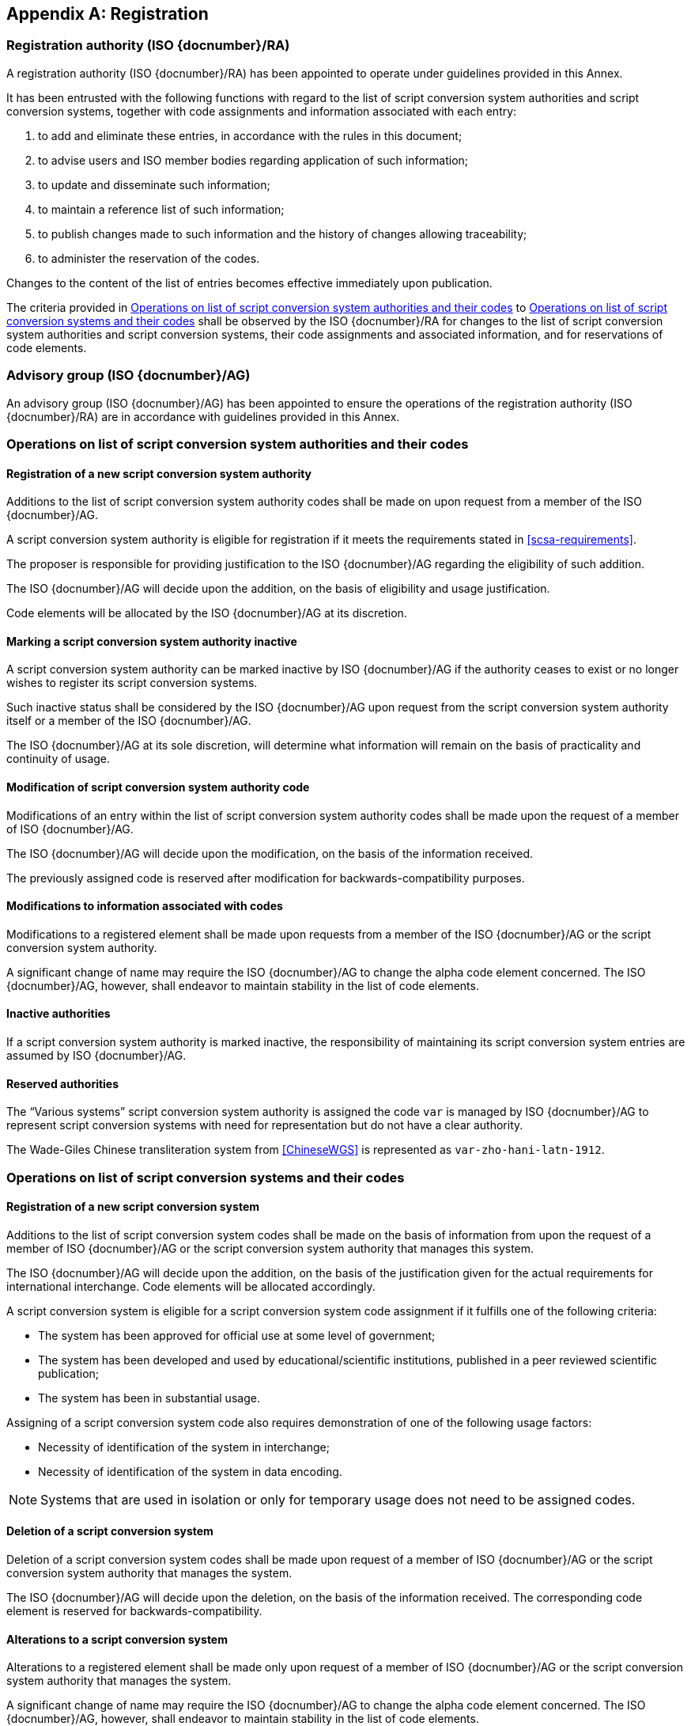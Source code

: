 
[[AnnexA]]
[appendix,obligation=normative]
== Registration

=== Registration authority (ISO {docnumber}/RA)

A registration authority (ISO {docnumber}/RA) has been appointed to
operate under guidelines provided in this Annex.

It has been entrusted with the following functions with regard to
the list of script conversion system authorities and script conversion
systems, together with code assignments and information associated with each entry:

. to add and eliminate these entries, in accordance with the rules in this document;

. to advise users and ISO member bodies regarding application of such information;

. to update and disseminate such information;

. to maintain a reference list of such information;

. to publish changes made to such information and the history of changes allowing traceability;

. to administer the reservation of the codes.

Changes to the content of the list of entries becomes effective
immediately upon publication.

The criteria provided in <<authority-scsa-codes>> to <<authority-scs-codes>>
shall be observed by the ISO {docnumber}/RA for changes to the list of
script conversion system authorities and script conversion
systems, their code assignments and associated information,
and for reservations of code elements.


=== Advisory group (ISO {docnumber}/AG)

An advisory group (ISO {docnumber}/AG) has been appointed to ensure
the operations of the registration authority (ISO {docnumber}/RA)
are in accordance with guidelines provided in this Annex.


[[authority-scsa-codes]]
=== Operations on list of script conversion system authorities and their codes


==== Registration of a new script conversion system authority

Additions to the list of script conversion system authority codes
shall be made on upon request from a member of the ISO {docnumber}/AG.

A script conversion system authority is eligible for registration
if it meets the requirements stated in <<scsa-requirements>>.

The proposer is responsible for providing justification to the
ISO {docnumber}/AG regarding the eligibility of such addition.

The ISO {docnumber}/AG will decide upon the addition, on the
basis of eligibility and usage justification.

Code elements will be allocated by the ISO {docnumber}/AG at its
discretion.


==== Marking a script conversion system authority inactive

A script conversion system authority can be marked inactive
by ISO {docnumber}/AG if the authority ceases to exist or
no longer wishes to register its script conversion systems.

Such inactive status shall be considered by the ISO {docnumber}/AG
upon request from the script conversion system authority itself
or a member of the ISO {docnumber}/AG.

The ISO {docnumber}/AG at its sole discretion, will determine
what information will remain on the basis of practicality and
continuity of usage.


==== Modification of script conversion system authority code

Modifications of an entry within the list of script conversion system authority codes
shall be made upon the request of a member of ISO {docnumber}/AG.

The ISO {docnumber}/AG will decide upon the modification, on the basis of the information received.

The previously assigned code is reserved after modification for
backwards-compatibility purposes.


==== Modifications to information associated with codes

Modifications to a registered element shall be made upon requests from a member of the ISO {docnumber}/AG or
the script conversion system authority.

A significant change of name may require the ISO {docnumber}/AG to change the alpha code element concerned. The ISO {docnumber}/AG, however, shall endeavor to maintain stability in the list of code elements.


==== Inactive authorities

If a script conversion system authority is marked inactive,
the responsibility of maintaining its script conversion system entries
are assumed by ISO {docnumber}/AG.


==== Reserved authorities

The "`Various systems`" script conversion system authority is assigned
the code `var` is managed by ISO {docnumber}/AG to represent
script conversion systems with need for representation but
do not have a clear authority.

[example]
The Wade-Giles Chinese transliteration system from <<ChineseWGS>> is
represented as `var-zho-hani-latn-1912`.


[[authority-scs-codes]]
=== Operations on list of script conversion systems and their codes


[[registration-adding-entry]]
==== Registration of a new script conversion system

Additions to the list of script conversion system codes shall be made on the basis of information from upon the request of a member of ISO {docnumber}/AG or the script conversion system authority that manages this system.

The ISO {docnumber}/AG will decide upon the addition, on the basis of the justification given for the actual requirements for international interchange. Code elements will be allocated accordingly.

A script conversion system is eligible for a script conversion system code assignment if it fulfills one of the following criteria:

* The system has been approved for official use at some level of government;

* The system has been developed and used by educational/scientific institutions, published in a peer reviewed scientific publication;

* The system has been in substantial usage.


Assigning of a script conversion system code also requires demonstration of one of the following usage factors:

* Necessity of identification of the system in interchange;
* Necessity of identification of the system in data encoding.

NOTE: Systems that are used in isolation or only for temporary usage does not need to be assigned codes.

////
Additions to the official and international time scale authorities require additional criteria:

* An official time scale authority must be endorsed by a body receiving direct authority by a member of the United Nations.
* An international time scale authority must be endorsed by an international standardization body in liaison with the ISO {docnumber}/AG.
////


[[scs-deletion]]
==== Deletion of a script conversion system

Deletion of a script conversion system codes shall be made upon
request of a member of ISO {docnumber}/AG
or the script conversion system authority that manages the system.

The ISO {docnumber}/AG will decide upon the deletion, on the basis
of the information received. The corresponding code element is reserved
for backwards-compatibility.


[[scs-alteration]]
==== Alterations to a script conversion system

Alterations to a registered element shall be made only upon
request of a member of ISO {docnumber}/AG
or the script conversion system authority that manages the system.

A significant change of name may require the ISO {docnumber}/AG
to change the alpha code element concerned.
The ISO {docnumber}/AG, however, shall endeavor to maintain stability
in the list of code elements.


[[reservation]]
=== Reservation of code elements

==== Introduction

Some code elements are reserved:

* for a limited period when their reservation is the result of
  the deletion (<<scs-deletion>>) or the alteration (<<scs-alteration>>)
  of an entry;

* for an indeterminate period when the reservation is the result of
  the application of international law or of
  exceptional requests (<<reservation-exceptional>>).

==== Period of non-allocation

Code elements that the ISO {docnumber}/AG has altered or deleted should not be reallocated during a period of at least ten years after the change.

The exact period is determined in each case on the basis of the extent to which the former code element was used.


[[reservation-exceptional]]
==== Exceptional reservations

Code elements may be reserved, in exceptional cases, for script conversion systems authorities and script conversion systems which the ISO {docnumber}/AG has decided not to include in the lists maintained by ISO {docnumber}/RA, but for which an interchange or encoding requirement exists.

==== Reallocation

Before reallocating a former code element or a formerly reserved code element, the ISO {docnumber}/AG shall consult, as appropriate, the authority or agency on whose behalf the code element was reserved, and consideration shall be given to difficulties which might arise from the reallocation.


==== List of reserved code elements

A list of reserved code elements is kept by the ISO {docnumber}/RA.


=== Advice regarding use of code elements

The ISO {docnumber}/AG is available for consultation and assistance on the use of codes for script conversion system authorities and script conversion systems.
